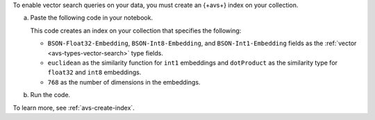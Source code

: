 To enable vector search queries on your data,
you must create an {+avs+} index on your
collection.

a. Paste the following code in your notebook.
   
   This code creates an index on your collection that specifies the
   following: 

   - ``BSON-Float32-Embedding``, ``BSON-Int8-Embedding``, and
     ``BSON-Int1-Embedding`` fields as the :ref:`vector
     <avs-types-vector-search>` type fields.
   - ``euclidean`` as the similarity function for ``int1`` embeddings
     and ``dotProduct`` as the similarity type for ``float32`` and
     ``int8`` embeddings.
   - ``768`` as the number of dimensions in the embeddings.

   ..
      NOTE: If you edit this Python code, also update the Jupyter Notebooks
      at https://github.com/mongodb/docs-notebooks/blob/main/create-embeddings/open-source-new-data.ipynb
      and https://github.com/mongodb/docs-notebooks/blob/main/create-embeddings/open-source-existing-data.ipynb

   .. code-block:: python
      :copyable: true 

      from pymongo.operations import SearchIndexModel

      # Create your index model, then create the search index
      search_index_model = SearchIndexModel(
        definition = {
          "fields": [
            {
              "type": "vector",
              "path": "BSON-Float32-Embedding",
              "similarity": "dotProduct",
              "numDimensions": 768
            },
            {
              "type": "vector",
              "path": "BSON-Int8-Embedding",
              "similarity": "dotProduct",
              "numDimensions": 768
            },
            {
              "type": "vector",
              "path": "BSON-Int1-Embedding",
              "similarity": "euclidean",
              "numDimensions": 768
            }
          ]
        },
        name="vector_index",
        type="vectorSearch",
      )
      collection.create_search_index(model=search_index_model)

#. Run the code.
 
   .. include:: /includes/fact-index-build-initial-sync.rst
            
To learn more, see :ref:`avs-create-index`.
